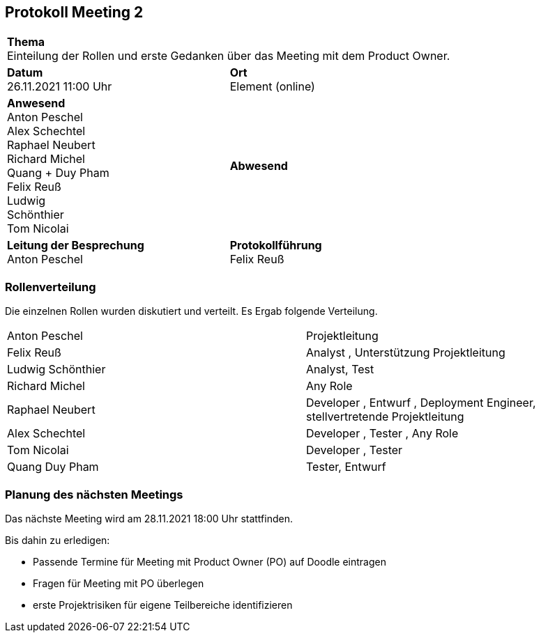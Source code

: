 == Protokoll Meeting 2
|===
2+| *Thema* +
Einteilung der Rollen und erste Gedanken über das Meeting mit dem Product Owner.
|*Datum* +
26.11.2021 11:00 Uhr
| *Ort* +
Element (online)
|*Anwesend* +
Anton Peschel +
Alex Schechtel +
Raphael Neubert +
Richard Michel +
Quang + Duy Pham +
Felix Reuß +
Ludwig +
Schönthier +
Tom Nicolai
| *Abwesend* +

|*Leitung der Besprechung* +
Anton Peschel
|*Protokollführung* +
Felix Reuß
|===

=== Rollenverteilung
Die einzelnen Rollen wurden diskutiert und verteilt. Es Ergab folgende Verteilung.
|===
|Anton Peschel | Projektleitung
|Felix Reuß | Analyst , Unterstützung Projektleitung
|Ludwig Schönthier | Analyst, Test
|Richard Michel | Any Role
|Raphael Neubert | Developer , Entwurf , Deployment Engineer, stellvertretende Projektleitung
|Alex Schechtel | Developer , Tester , Any Role
|Tom Nicolai | Developer , Tester
|Quang Duy Pham | Tester, Entwurf
|===

=== Planung des nächsten Meetings
Das nächste Meeting wird am 28.11.2021 18:00 Uhr stattfinden.

.Bis dahin zu erledigen:
* Passende Termine für Meeting mit Product Owner (PO) auf Doodle eintragen
* Fragen für Meeting mit PO überlegen
* erste Projektrisiken für eigene Teilbereiche identifizieren


